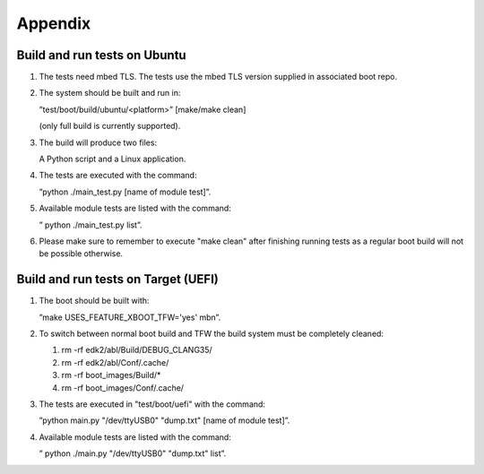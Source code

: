 ********
Appendix
********

Build and run tests on Ubuntu
=============================
#.      The tests need mbed TLS. The tests use the mbed TLS version
	supplied in associated boot repo.

#.      The system should be built and run in:

	”test/boot/build/ubuntu/<platform>” [make/make clean]

	(only full build is currently supported).
#.      The build will produce two files:

	A Python script and a Linux application.

#.      The tests are executed with the command:

	”python ./main_test.py [name of module test]”.

#.      Available module tests are listed with the command:

	” python ./main_test.py list”.

#.      Please make sure to remember to execute "make clean" after finishing
        running tests as a regular boot build will not be possible otherwise.

Build and run tests on Target (UEFI)
====================================

#.      The boot should be built with:

	”make USES_FEATURE_XBOOT_TFW='yes' mbn”.

#.      To switch between normal boot build and TFW the build system must be
	completely cleaned:

	#. rm -rf edk2/abl/Build/DEBUG_CLANG35/
	#. rm -rf edk2/abl/Conf/.cache/
	#. rm -rf boot_images/Build/*
	#. rm -rf boot_images/Conf/.cache/

#.      The tests are executed in "test/boot/uefi" with the command:

	”python main.py "/dev/ttyUSB0" "dump.txt" [name of module test]”.

#.      Available module tests are listed with the command:

	” python ./main.py "/dev/ttyUSB0" "dump.txt" list”.

